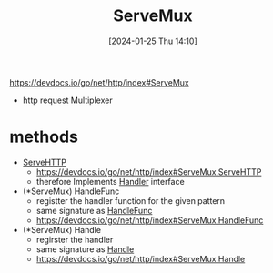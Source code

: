 :PROPERTIES:
:ID:       da188abf-e46f-430a-8fc9-eab4db9658e4
:END:
#+title: ServeMux
#+date: [2024-01-25 Thu 14:10]
#+startup: overview

https://devdocs.io/go/net/http/index#ServeMux
- http request Multiplexer

* methods
- [[id:13c687cc-5e59-40cc-87be-cc587baf4f64][ServeHTTP]]
  - https://devdocs.io/go/net/http/index#ServeMux.ServeHTTP
  - therefore Implements [[id:f1d9cd03-62d6-4054-b85b-b78fdf1ff243][Handler]] interface
- (*ServeMux) HandleFunc
  - registter the handler function for the given pattern
  - same signature as [[id:e4e621a3-1dfa-4d7e-9420-d134cf7c0f3a][HandleFunc]]
  - https://devdocs.io/go/net/http/index#ServeMux.HandleFunc
- (*ServeMux) Handle
  - regirster the handler
  - same signature as [[id:def2a70c-1368-4c1a-b2be-da6dd544900d][Handle]]
  - https://devdocs.io/go/net/http/index#ServeMux.Handle
